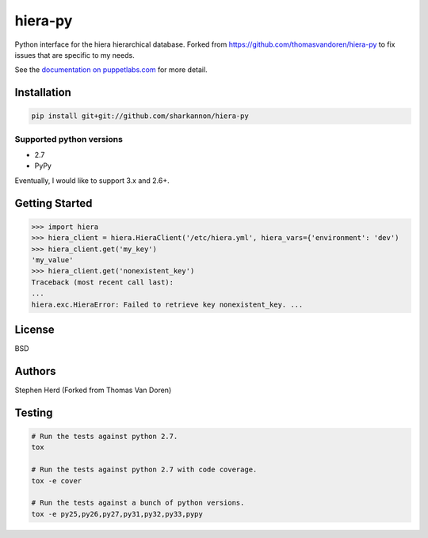 hiera-py
========
Python interface for the hiera hierarchical database. Forked from https://github.com/thomasvandoren/hiera-py to fix
issues that are specific to my needs.

.. image:: https://travis-ci.org/thomasvandoren/hiera-py.png?branch=master
    :target: https://github.com/sharkannon/hiera-py

See the `documentation on puppetlabs.com
<http://docs.puppetlabs.com/hiera/latest/>`_ for more detail.

Installation
------------

.. code-block:: bash

    pip install git+git://github.com/sharkannon/hiera-py

Supported python versions
~~~~~~~~~~~~~~~~~~~~~~~~~

* 2.7
* PyPy

Eventually, I would like to support 3.x and 2.6+.

Getting Started
---------------

.. code-block:: pycon

    >>> import hiera
    >>> hiera_client = hiera.HieraClient('/etc/hiera.yml', hiera_vars={'environment': 'dev')
    >>> hiera_client.get('my_key')
    'my_value'
    >>> hiera_client.get('nonexistent_key')
    Traceback (most recent call last):
    ...
    hiera.exc.HieraError: Failed to retrieve key nonexistent_key. ...

License
-------
BSD

Authors
-------
Stephen Herd (Forked from Thomas Van Doren)

Testing
-------

.. code-block:: bash

    # Run the tests against python 2.7.
    tox

    # Run the tests against python 2.7 with code coverage.
    tox -e cover

    # Run the tests against a bunch of python versions.
    tox -e py25,py26,py27,py31,py32,py33,pypy
